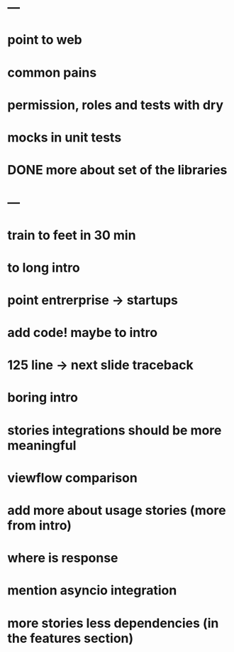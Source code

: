 * ---
* point to web
* common pains
* permission, roles and tests with dry
* mocks in unit tests
* DONE more about set of the libraries
* ---
* train to feet in 30 min
* to long intro
* point entrerprise -> startups
* add code! maybe to intro
* 125 line -> next slide traceback
* boring intro
* stories integrations should be more meaningful
* viewflow comparison
* add more about usage stories (more from intro)
* where is response
* mention asyncio integration
* more stories less dependencies (in the features section)
